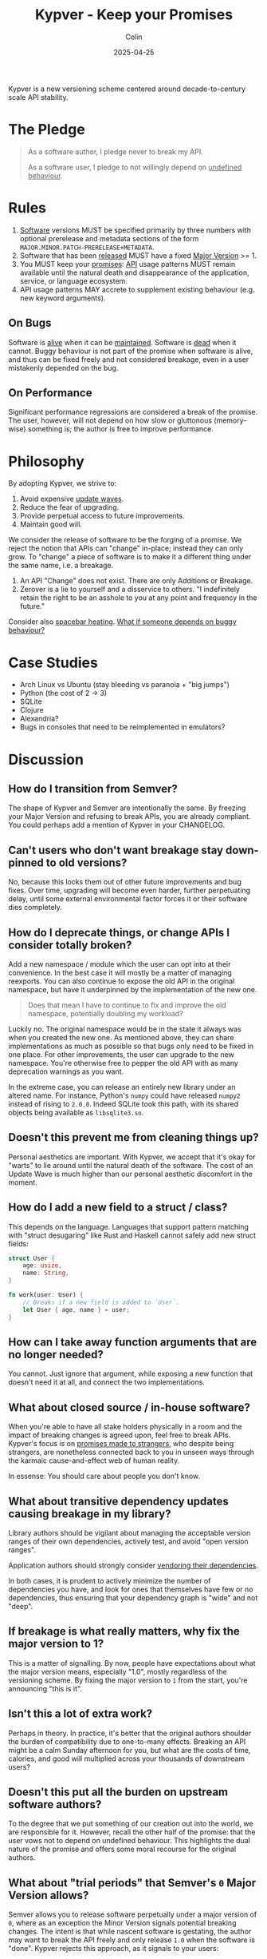 #+TITLE: Kypver - Keep your Promises
#+DATE: 2025-04-25
#+AUTHOR: Colin
#+CATEGORY: programming

Kypver is a new versioning scheme centered around decade-to-century scale API
stability.

* The Pledge

#+begin_quote
As a software author, I pledge never to break my API.

As a software user, I pledge to not willingly depend on _undefined behaviour_.
#+end_quote

* Rules

1. _Software_ versions MUST be specified primarily by three numbers with optional
   prerelease and metadata sections of the form =MAJOR.MINOR.PATCH-PRERELEASE+METADATA=.
2. Software that has been _released_ MUST have a fixed _Major Version_ >= 1.
3. You MUST keep your _promises_: _API_ usage patterns MUST remain available until
   the natural death and disappearance of the application, service, or language
   ecosystem.
4. API usage patterns MAY accrete to supplement existing behaviour (e.g. new keyword arguments).

** On Bugs

Software is _alive_ when it can be _maintained_. Software is _dead_ when it cannot.
Buggy behaviour is not part of the promise when software is alive, and thus can
be fixed freely and not considered breakage, even in a user mistakenly depended
on the bug.

** On Performance

Significant performance regressions are considered a break of the promise. The
user, however, will not depend on how slow or gluttonous (memory-wise) something
is; the author is free to improve performance.

* Philosophy

By adopting Kypver, we strive to:

1. Avoid expensive _update waves_.
2. Reduce the fear of upgrading.
3. Provide perpetual access to future improvements.
4. Maintain good will.

We consider the release of software to be the forging of a promise. We reject
the notion that APIs can "change" in-place; instead they can only grow. To
"change" a piece of software is to make it a different thing under the same
name, i.e. a breakage.

1. An API "Change" does not exist. There are only Additions or Breakage.
2. Zerover is a lie to yourself and a disservice to others. "I indefinitely
   retain the right to be an asshole to you at any point and frequency in the
   future."

Consider also [[https://xkcd.com/1172/][spacebar heating]]. _What if someone depends on buggy behaviour?_

* Case Studies

- Arch Linux vs Ubuntu (stay bleeding vs paranoia + "big jumps")
- Python (the cost of 2 -> 3)
- SQLite
- Clojure
- Alexandria?
- Bugs in consoles that need to be reimplemented in emulators?

* Discussion

** How do I transition from Semver?

The shape of Kypver and Semver are intentionally the same. By freezing your
Major Version and refusing to break APIs, you are already compliant. You could
perhaps add a mention of Kypver in your CHANGELOG.

** Can't users who don't want breakage stay down-pinned to old versions?

No, because this locks them out of other future improvements and bug fixes. Over
time, upgrading will become even harder, further perpetuating delay, until some
external environmental factor forces it or their software dies completely.

** How do I deprecate things, or change APIs I consider totally broken?

Add a new namespace / module which the user can opt into at their convenience.
In the best case it will mostly be a matter of managing reexports. You can also
continue to expose the old API in the original namespace, but have it
underpinned by the implementation of the new one.

#+begin_quote
Does that mean I have to continue to fix and improve the old namespace,
potentially doubling my workload?
#+end_quote

Luckily no. The original namespace would be in the state it always was when you
created the new one. As mentioned above, they can share implementations as much
as possible so that bugs only need to be fixed in one place. For other
improvements, the user can upgrade to the new namespace. You're otherwise free
to pepper the old API with as many deprecation warnings as you want.

In the extreme case, you can release an entirely new library under an altered
name. For instance, Python's =numpy= could have released =numpy2= instead of rising
to =2.0.0=. Indeed SQLite took this path, with its shared objects being available
as =libsqlite3.so=.

** Doesn't this prevent me from cleaning things up?

Personal aesthetics are important. With Kypver, we accept that it's okay for
"warts" to lie around until the natural death of the software. The cost of an
Update Wave is much higher than our personal aesthetic discomfort in the moment.

** How do I add a new field to a struct / class?

This depends on the language. Languages that support pattern matching with
"struct desugaring" like Rust and Haskell cannot safely add new struct fields:

#+begin_src rust
struct User {
    age: usize,
    name: String,
}

fn work(user: User) {
    // Breaks if a new field is added to `User`.
    let User { age, name } = user;
}
#+end_src

** How can I take away function arguments that are no longer needed?

You cannot. Just ignore that argument, while exposing a new function that
doesn't need it at all, and connect the two implementations.

** What about closed source / in-house software?

When you're able to have all stake holders physically in a room and the impact
of breaking changes is agreed upon, feel free to break APIs. Kypver's focus is
on _promises made to strangers_, who despite being strangers, are nonetheless
connected back to you in unseen ways through the karmaic cause-and-effect web of
human reality.

In essense: You should care about people you don't know.

** What about transitive dependency updates causing breakage in my library?

Library authors should be vigilant about managing the acceptable version ranges of
their own dependencies, actively test, and avoid "open version ranges".

Application authors should strongly consider [[https://github.com/fosskers/vend?tab=readme-ov-file#why-vendor-dependencies][vendoring their dependencies]].

In both cases, it is prudent to actively minimize the number of dependencies you
have, and look for ones that themselves have few or no dependencies, thus
ensuring that your dependency graph is "wide" and not "deep".

** If breakage is what really matters, why fix the major version to 1?

This is a matter of signalling. By now, people have expectations about what the
major version means, especially "1.0", mostly regardless of the versioning
scheme. By fixing the major version to =1= from the start, you're announcing "this
is it".

** Isn't this a lot of extra work?

Perhaps in theory. In practice, it's better that the original authors shoulder
the burden of compatibility due to one-to-many effects. Breaking an API might be
a calm Sunday afternoon for you, but what are the costs of time, calories, and
good will multiplied across your thousands of downstream users?

** Doesn't this put all the burden on upstream software authors?

To the degree that we put something of our creation out into the world, we are
responsible for it. However, recall the other half of the promise: that the user
vows not to depend on undefined behaviour. This highlights the dual nature of
the promise and offers some moral recourse for the original authors.

** What about "trial periods" that Semver's =0= Major Version allows?

Semver allows you to release software perpetually under a major version of =0=,
where as an exception the Minor Version signals potential breaking changes. The
intent is that while nascent software is gestating, the author may want to break
the API freely and only release =1.0= when the software is "done". Kypver rejects
this approach, as it signals to your users:

#+begin_quote
I indefinitely retain the right to betray you at any point and frequency in the
future.
#+end_quote

This is a disservice to yourself and others, as it does nothing to prevent
Update Waves. The [[https://0ver.org/][0ver]] joke scheme embodies the silliness of this rampant
versioning pattern, as in practice many projects never move to =1.0= if they
aren't forced to. With Kypver, software is by definition =1.0= as soon as it is
released.

* Definitions

- API: Function calls, type names and interfaces, non-bug behaviour, CLI
  commands, configuration options.
- Maintenance: The ability and action of improving software based on a live
  understanding of it in the mind of a human being. Maintainable software is
  _alive_. Unmaintainable software is _dead_. Simply updating dependencies and
  pushing releases does not imply maintainability, merely stasis.
- Major Version: The =1= in =1.2.3=.
- One-to-many relationship: An asymmetrical dependency relationship. You have
  one dentist, but your dentist has hundreds of patients. When you are sick at
  home, your dentist won't notice. When the dentist is sick at home, many people
  are inconvenienced.
- Promise: A commitment to mutual success and prosperity, staked on your
  reputation and person integrity.
- Released: A git tag (or otherwise) has been created and a CHANGELOG entry made
  OR the package has been uploaded to a public package repository (crates.io,
  PyPI, etc.). Simply being available as a source repository does not constitute
  "released" status, because no promise has yet been made.
- Software: Libraries, executable applications, web service API endpoints.
- Software death: When software can no longer be maintained, not necessarily
  when it can no longer be run.
- Undefined behaviour: A function, etc., has four bodies of behaviour: its
  intended, productive logic, its performance, its bugs, and its "transient" or
  "coincidental" behaviour. Transient behaviour includes both the usual notions
  of "UB" from C languages, but also things like the mutual ordering of two
  elements that have been tie-broken during a sort. By depending on software
  versioned with Kypver, the user pledges to not willingly depend on bugs, slow
  performance, poor memory consumption, or transient behaviour, and the original
  software author is exempt from complaints incurred therefrom. This addresses
  the [[https://xkcd.com/1172/][spacebar heating problem]], also known as [[https://www.hyrumslaw.com/][Hyrum's Law]].
- Update wave: The expensive, churning process of thousands of downstream
  developers slogging through changelogs and compiler errors to fix breakage
  induced by upstream updates in a _one-to-many relationship_.

* Comparisons
* Resources

- [[https://youtu.be/oyLBGkS5ICk][Youtube: Spec-ulation]] (Rich Hickey)
- [[https://www.hyrumslaw.com/][Hyrum's Law]]
